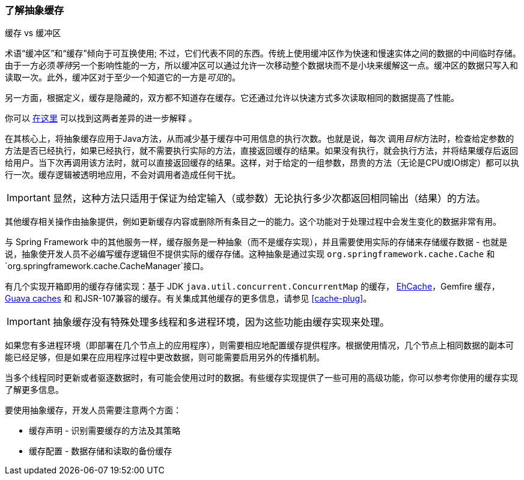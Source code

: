 [[cache-strategies]]
=== 了解抽象缓存
.缓存 vs 缓冲区
****

术语“缓冲区”和“缓存”倾向于可互换使用; 不过，它们代表不同的东西。传统上使用缓冲区作为快速和慢速实体之间的数据的中间临时存储。由于一方必须__等待__另一个影响性能的一方，所以缓冲区可以通过允许一次移动整个数据块而不是小块来缓解这一点。缓冲区的数据只写入和读取一次。此外，缓冲区对于至少一个知道它的一方是__可见__的。

另一方面，根据定义，缓存是隐藏的，双方都不知道存在缓存。它还通过允许以快速方式多次读取相同的数据提高了性能。

你可以
http://en.wikipedia.org/wiki/Cache_(computing)#The_difference_between_buffer_and_cache[在这里]
可以找到这两者差异的进一步解释 。
****

在其核心上，将抽象缓存应用于Java方法，从而减少基于缓存中可用信息的执行次数。也就是说，每次 调用__目标__方法时，检查给定参数的方法是否已经执行，如果已经执行，就不需要执行实际的方法，直接返回缓存的结果。如果没有执行，就会执行方法，并将结果缓存后返回给用户。当下次再调用该方法时，就可以直接返回缓存的结果。这样，对于给定的一组参数，昂贵的方法（无论是CPU或IO绑定）都可以执行一次。缓存逻辑被透明地应用，不会对调用者造成任何干扰。

[IMPORTANT]
====

显然，这种方法只适用于保证为给定输入（或参数）无论执行多少次都返回相同输出（结果）的方法。
====

其他缓存相关操作由抽象提供，例如更新缓存内容或删除所有条目之一的能力。这个功能对于处理过程中会发生变化的数据非常有用。

与 Spring Framework 中的其他服务一样，缓存服务是一种抽象（而不是缓存实现），并且需要使用实际的存储来存储缓存数据 - 也就是说，抽象使开发人员不必编写缓存逻辑但不提供实际的缓存存储。这种抽象是通过实现 `org.springframework.cache.Cache` 和
`org.springframework.cache.CacheManager`接口。

有几个实现开箱即用的缓存存储实现：基于 JDK `java.util.concurrent.ConcurrentMap` 的缓存， 
http://ehcache.org/[EhCache]，Gemfire 缓存，
https://code.google.com/p/guava-libraries/wiki/CachesExplained[Guava caches] 和
和JSR-107兼容的缓存。有关集成其他缓存的更多信息，请参见 <<cache-plug>>。

[IMPORTANT]
====
抽象缓存没有特殊处理多线程和多进程环境，因为这些功能由缓存实现来处理。
====

如果您有多进程环境（即部署在几个节点上的应用程序），则需要相应地配置缓存提供程序。根据使用情况，几个节点上相同数据的副本可能已经足够，但是如果在应用程序过程中更改数据，则可能需要启用另外的传播机制。

当多个线程同时更新或者驱逐数据时，有可能会使用过时的数据。有些缓存实现提供了一些可用的高级功能，你可以参考你使用的缓存实现了解更多信息。

要使用抽象缓存，开发人员需要注意两个方面：

* 缓存声明 - 识别需要缓存的方法及其策略
* 缓存配置 - 数据存储和读取的备份缓存


